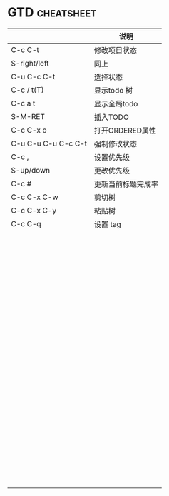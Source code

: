 * GTD 								 :cheatsheet:
|                     | 说明               |
|---------------------+--------------------|
| C-c C-t             | 修改项目状态       |
| S-right/left        | 同上               |
| C-u C-c C-t         | 选择状态           |
| C-c / t(T)          | 显示todo 树        |
| C-c a t             | 显示全局todo       |
| S-M-RET             | 插入TODO           |
| C-c C-x o           | 打开ORDERED属性    |
| C-u C-u C-u C-c C-t | 强制修改状态       |
| C-c ,               | 设置优先级         |
| S-up/down           | 更改优先级         |
| C-c #               | 更新当前标题完成率 |
| C-c C-x C-w         | 剪切树             |
| C-c C-x C-y         | 粘贴树             |
| C-c C-q             | 设置 tag           |
|                     |                    |
|                     |                    |
|                     |                    |
|                     |                    |
|                     |                    |
|                     |                    |
|                     |                    |
|                     |                    |
|                     |                    |
|                     |                    |
|                     |                    |
|                     |                    |
|                     |                    |
|                     |                    |
|                     |                    |
|                     |                    |
|                     |                    |
|                     |                    |
|                     |                    |
|                     |                    |
|                     |                    |
|                     |                    |
|                     |                    |
|                     |                    |
|                     |                    |
|                     |                    |
|                     |                    |
|                     |                    |
|                     |                    |
|                     |                    |
|                     |                    |
|                     |                    |
|                     |                    |
|                     |                    |
|                     |                    |
|                     |                    |
|                     |                    |
|                     |                    |
|                     |                    |
|                     |                    |
|                     |                    |
|                     |                    |
|                     |                    |
|                     |                    |
|                     |                    |
|                     |                    |
|                     |                    |
|                     |                    |
|                     |                    |
|                     |                    |
|                     |                    |
|                     |                    |
|                     |                    |
|                     |                    |
|                     |                    |
|                     |                    |
|                     |                    |
|                     |                    |
|                     |                    |
|                     |                    |
|                     |                    |
|                     |                    |
|                     |                    |
|                     |                    |
|                     |                    |
|                     |                    |
|                     |                    |
|                     |                    |
|                     |                    |
|                     |                    |
|                     |                    |
|                     |                    |
|                     |                    |
|                     |                    |
|                     |                    |
|                     |                    |
|                     |                    |
|                     |                    |
|                     |                    |
|                     |                    |
|                     |                    |
|                     |                    |
|                     |                    |
|                     |                    |
|                     |                    |
|                     |                    |
|                     |                    |
|                     |                    |
|                     |                    |
|                     |                    |
|                     |                    |
|                     |                    |
|                     |                    |
|                     |                    |
|                     |                    |
|                     |                    |
